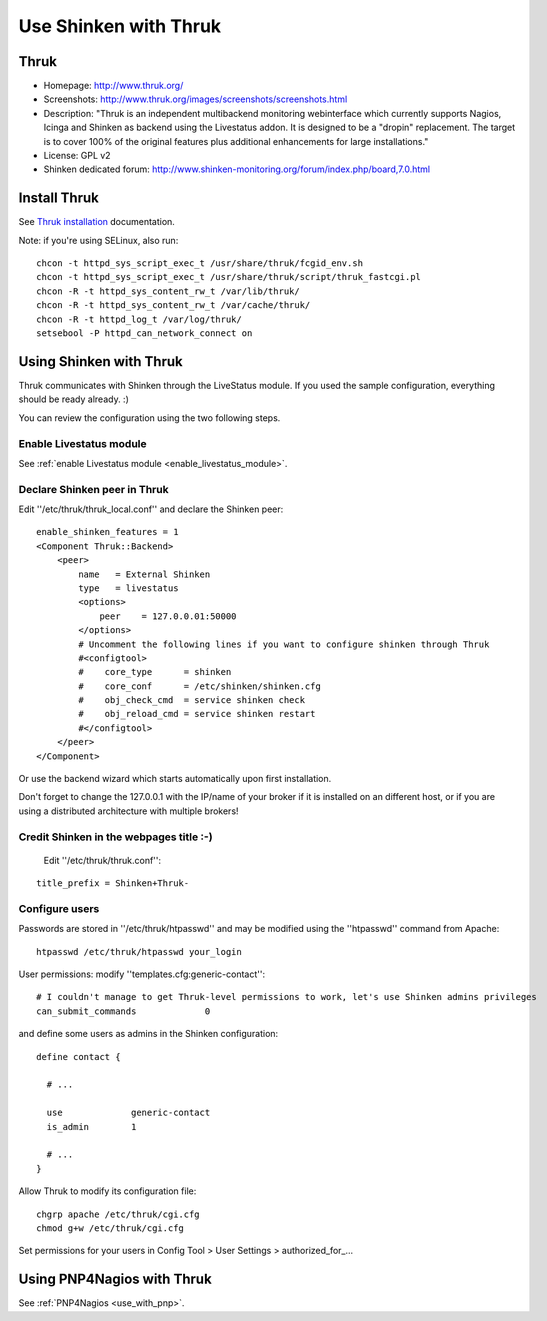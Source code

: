 .. _use_with_thruk:



======================
Use Shinken with Thruk
======================

Thruk
-----




.. image:: /_static/images/thruk.png
   :scale: 90 %



* Homepage: http://www.thruk.org/
* Screenshots: http://www.thruk.org/images/screenshots/screenshots.html
* Description: "Thruk is an independent multibackend monitoring webinterface which currently supports Nagios, Icinga and Shinken as backend using the Livestatus addon. It is designed to be a "dropin" replacement. The target is to cover 100% of the original features plus additional enhancements for large installations."
* License: GPL v2
* Shinken dedicated forum: http://www.shinken-monitoring.org/forum/index.php/board,7.0.html


.. _use_with_thruk#install_thrukd:


Install Thruk 
--------------


See `Thruk installation`_ documentation.

Note: if you're using SELinux, also run:

::

  chcon -t httpd_sys_script_exec_t /usr/share/thruk/fcgid_env.sh
  chcon -t httpd_sys_script_exec_t /usr/share/thruk/script/thruk_fastcgi.pl
  chcon -R -t httpd_sys_content_rw_t /var/lib/thruk/
  chcon -R -t httpd_sys_content_rw_t /var/cache/thruk/
  chcon -R -t httpd_log_t /var/log/thruk/
  setsebool -P httpd_can_network_connect on


.. _use_with_thruk#using_shinken_with_thruk:


Using Shinken with Thruk 
-------------------------


Thruk communicates with Shinken through the LiveStatus module. If you used the sample configuration, everything should be ready already. :)

You can review the configuration using the two following steps.


Enable Livestatus module 
~~~~~~~~~~~~~~~~~~~~~~~~~


See :ref:`enable Livestatus module <enable_livestatus_module>`.



Declare Shinken peer in Thruk 
~~~~~~~~~~~~~~~~~~~~~~~~~~~~~~


Edit ''/etc/thruk/thruk_local.conf'' and declare the Shinken peer:

::

    enable_shinken_features = 1
    <Component Thruk::Backend>
        <peer>
            name   = External Shinken
            type   = livestatus
            <options>
                peer    = 127.0.0.01:50000
            </options>
            # Uncomment the following lines if you want to configure shinken through Thruk
            #<configtool>
            #    core_type      = shinken
            #    core_conf      = /etc/shinken/shinken.cfg
            #    obj_check_cmd  = service shinken check
            #    obj_reload_cmd = service shinken restart
            #</configtool>
        </peer>
    </Component>

Or use the backend wizard which starts automatically upon first installation.

Don't forget to change the 127.0.0.1 with the IP/name of your broker if it is installed on an different host, or if you are using a distributed architecture with multiple brokers!


Credit Shinken in the webpages title :-) 
~~~~~~~~~~~~~~~~~~~~~~~~~~~~~~~~~~~~~~~~~


  Edit ''/etc/thruk/thruk.conf'':

::

  title_prefix = Shinken+Thruk-




Configure users 
~~~~~~~~~~~~~~~~


Passwords are stored in ''/etc/thruk/htpasswd'' and may be modified using the ''htpasswd'' command from Apache:

::

  htpasswd /etc/thruk/htpasswd your_login


User permissions: modify ''templates.cfg:generic-contact'':

::

      # I couldn't manage to get Thruk-level permissions to work, let's use Shinken admins privileges
      can_submit_commands             0

and define some users as admins in the Shinken configuration:
  
::

  define contact {

    # ...

    use             generic-contact
    is_admin        1

    # ...
  }


Allow Thruk to modify its configuration file:

::

  chgrp apache /etc/thruk/cgi.cfg
  chmod g+w /etc/thruk/cgi.cfg


Set permissions for your users in Config Tool > User Settings > authorized_for\_...


Using PNP4Nagios with Thruk 
----------------------------


See :ref:`PNP4Nagios <use_with_pnp>`.

.. _Thruk installation: http://www.thruk.org/documentation.html#_installation
